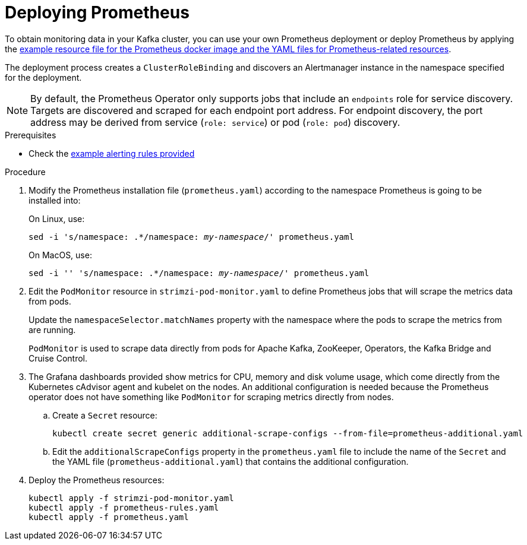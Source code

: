 // This assembly is included in the following assemblies:
//
// metrics/assembly_metrics-prometheus-deploy.adoc/

[id='proc-metrics-deploying-prometheus-{context}']

= Deploying Prometheus

To obtain monitoring data in your Kafka cluster,
you can use your own Prometheus deployment or deploy Prometheus by applying the xref:ref-metrics-config-files-{context}[example resource file for the Prometheus docker image and the YAML files for Prometheus-related resources].

The deployment process creates a `ClusterRoleBinding` and discovers an Alertmanager instance in the namespace specified for the deployment.

NOTE: By default, the Prometheus Operator only supports jobs that include an `endpoints` role for service discovery. Targets are discovered and scraped for each endpoint port address. For endpoint discovery, the port address may be derived from service (`role: service`) or pod (`role: pod`) discovery.

.Prerequisites

* Check the xref:ref-metrics-alertmanager-examples-{context}[example alerting rules provided]

.Procedure

. Modify the Prometheus installation file (`prometheus.yaml`) according to the namespace Prometheus is going to be installed into:
+
On Linux, use:
+
[source,shell,subs="+quotes,attributes"]
sed -i 's/namespace: .*/namespace: _my-namespace_/' prometheus.yaml
+
On MacOS, use:
+
[source,shell,subs="+quotes,attributes"]
sed -i '' 's/namespace: .*/namespace: _my-namespace_/' prometheus.yaml

. Edit the `PodMonitor` resource in `strimzi-pod-monitor.yaml` to define Prometheus jobs that will scrape the metrics data from pods.
+
Update the `namespaceSelector.matchNames` property with the namespace where the pods to scrape the metrics from are running.
+
`PodMonitor` is used to scrape data directly from pods for Apache Kafka, ZooKeeper, Operators, the Kafka Bridge and Cruise Control.

. The Grafana dashboards provided show metrics for CPU, memory and disk volume usage, which come directly from the Kubernetes cAdvisor agent and kubelet on the nodes.
An additional configuration is needed because the Prometheus operator does not have something like `PodMonitor` for scraping metrics directly from nodes.

.. Create a `Secret` resource:
+
[source,shell,subs="+quotes,attributes"]
kubectl create secret generic additional-scrape-configs --from-file=prometheus-additional.yaml

.. Edit the `additionalScrapeConfigs` property in the `prometheus.yaml` file to include the name of the `Secret` and the YAML file (`prometheus-additional.yaml`) that contains the additional configuration.

. Deploy the Prometheus resources:
+
[source,shell,subs="+quotes,attributes"]
kubectl apply -f strimzi-pod-monitor.yaml
kubectl apply -f prometheus-rules.yaml
kubectl apply -f prometheus.yaml
